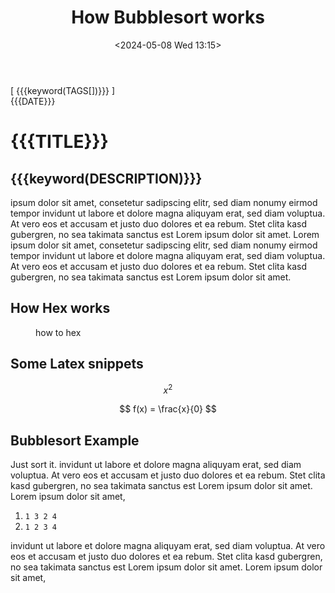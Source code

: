 #+TITLE:       How Bubblesort works
#+DESCRIPTION: The queen of all sorting algorithms
#+DATE:        <2024-05-08 Wed 13:15>
#+IMAGE:       bubblesort.gif
@@html:<div class="tags-date-box">@@
@@html:<div class="tags">@@[ {{{keyword(TAGS[])}}} ]@@html:</div>@@
@@html:<div class="date">@@{{{DATE}}}@@html:</div>@@
@@html:</div>@@
* {{{TITLE}}}
@@html:<h2 class="subtitle">@@{{{keyword(DESCRIPTION)}}}@@html:</h1>@@

@@html:<div class="figure"><img src="@@{{{keyword(IMAGE)}}}@@html:" alt=""></div>@@

ipsum dolor sit amet, consetetur sadipscing elitr, sed diam nonumy eirmod tempor
invidunt ut labore et dolore magna aliquyam erat, sed diam voluptua. At vero eos
et accusam et justo duo dolores et ea rebum. Stet clita kasd gubergren, no sea
takimata sanctus est Lorem ipsum dolor sit amet. Lorem ipsum dolor sit amet,
consetetur sadipscing elitr, sed diam nonumy eirmod tempor invidunt ut labore et
dolore magna aliquyam erat, sed diam voluptua. At vero eos et accusam et justo
duo dolores et ea rebum. Stet clita kasd gubergren, no sea takimata sanctus est
Lorem ipsum dolor sit amet.

** How Hex works
#+CAPTION: how to hex
#+ATTR_HTML: :title hex :align center
[[file:./chart.jpg]]

** Some Latex snippets
\[ x^{2} \]

\[ f(x) = \frac{x}{0} \]

** Bubblesort Example
Just sort it. invidunt ut labore et dolore magna aliquyam erat, sed diam
voluptua. At vero eos et accusam et justo duo dolores et ea rebum. Stet clita
kasd gubergren, no sea takimata sanctus est Lorem ipsum dolor sit amet. Lorem
ipsum dolor sit amet,

1. ~1 3 2 4~
2. ~1 2 3 4~

invidunt ut labore et dolore magna aliquyam erat, sed diam voluptua. At vero eos
et accusam et justo duo dolores et ea rebum. Stet clita kasd gubergren, no sea
takimata sanctus est Lorem ipsum dolor sit amet. Lorem ipsum dolor sit amet,
